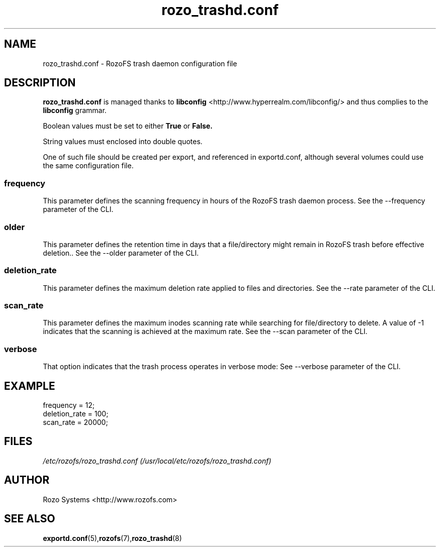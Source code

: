 .\" Process this file with
.\" groff -man -Tascii rozo_trashd.conf.5
.\"
.TH rozo_trashd.conf 5 "APRIL 2015" RozoFS "User Manuals"
.SH NAME
rozo_trashd.conf \- RozoFS trash daemon configuration file
.SH DESCRIPTION
.B "rozo_trashd.conf"
is managed thanks to 
.B libconfig
<http://www.hyperrealm.com/libconfig/> and thus complies to the
.B libconfig
grammar.

Boolean values must be set to either
.B
True
or
.B
False.

String values must enclosed into double quotes.

One of such file should be created per export, and referenced in exportd.conf, 
although several volumes could use the same configuration file.

.SS frequency
This parameter defines the scanning frequency in hours of the RozoFS trash daemon process.
See the --frequency parameter of the CLI.

.SS older
This parameter defines the retention time in days that a file/directory might remain in
RozoFS trash before effective deletion.. 
See the --older parameter of the CLI.

.SS deletion_rate
This parameter defines the maximum deletion rate applied to files and directories. 
See the --rate parameter of the CLI.

.SS scan_rate
This parameter defines the maximum inodes scanning rate while searching for file/directory to delete. 
A value of -1 indicates that the scanning is achieved at the maximum rate.
See the --scan parameter of the CLI.

.SS verbose
That option indicates that the trash process operates in verbose mode:
See --verbose parameter of the CLI.
.SH EXAMPLE
.PP
.nf
.ta +3i
frequency                                          = 12;
deletion_rate                                      = 100;
scan_rate                                          = 20000;
.SH FILES
.I /etc/rozofs/rozo_trashd.conf (/usr/local/etc/rozofs/rozo_trashd.conf)
.RS
.\".SH ENVIRONMENT
.\".SH DIAGNOSTICS
.\".SH BUGS
.SH AUTHOR
Rozo Systems <http://www.rozofs.com>
.SH "SEE ALSO"
.BR exportd.conf (5), rozofs (7), rozo_trashd (8)
